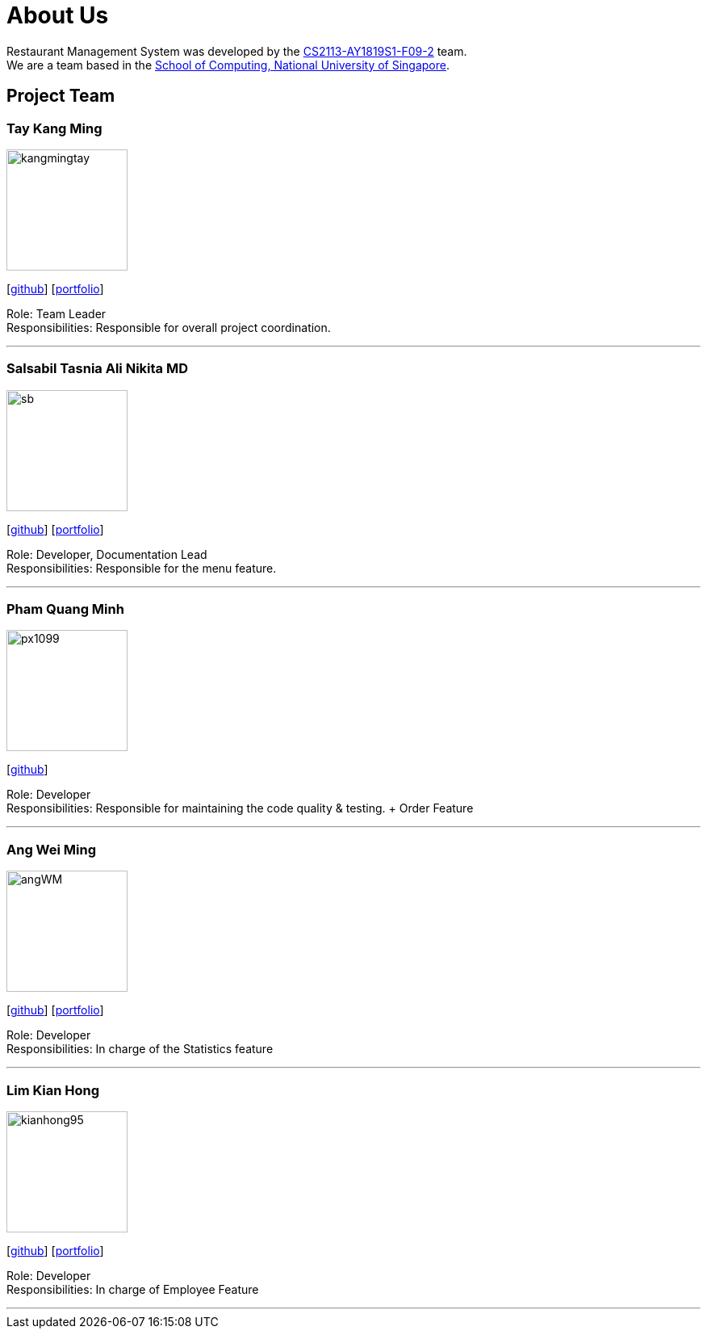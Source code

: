 = About Us
:site-section: AboutUs
:relfileprefix: team/
:imagesDir: images
:stylesDir: stylesheets


Restaurant Management System was developed by the https://github.com/CS2113-AY1819S1-F09-2/main[CS2113-AY1819S1-F09-2] team. +
We are a team based in the http://www.comp.nus.edu.sg[School of Computing, National University of Singapore].


== Project Team

=== Tay Kang Ming
image::kangmingtay.png[width="150", align="left"]
{empty} [https://github.com/kangmingtay[github]] [<<johndoe#, portfolio>>]

Role: Team Leader +
Responsibilities: Responsible for overall project coordination.

'''

=== Salsabil Tasnia Ali Nikita MD
image::sb.jpg[width="150", align="left"]
{empty}[https://github.com/SalsabilTasnia[github]] [<<johndoe#, portfolio>>]

Role: Developer, Documentation Lead +
Responsibilities: Responsible for the menu feature.

'''

=== Pham Quang Minh
image::px1099.png[width="150", align="left"]
{empty}[https://github.com/px1099[github]]

Role: Developer +
Responsibilities: Responsible for maintaining the code quality & testing. + Order Feature

'''

=== Ang Wei Ming
image::angWM.png[width="150", align="left"]
{empty}[https://github.com/AngWM[github]] [<<johndoe#, portfolio>>]

Role: Developer +
Responsibilities: In charge of the Statistics feature

'''

=== Lim Kian Hong
image::kianhong95.png[width="150", align="left"]
{empty}[https://github.com/kianhong95[github]] [<<johndoe#, portfolio>>]

Role: Developer +
Responsibilities: In charge of Employee Feature

'''
